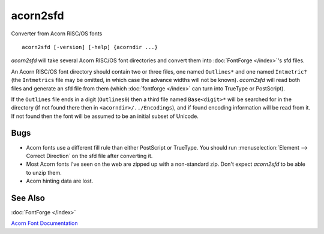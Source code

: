 acorn2sfd
=========

Converter from Acorn RISC/OS fonts ::

   acorn2sfd [-version] [-help] {acorndir ...}

*acorn2sfd* will take several Acorn RISC/OS font directories and convert them
into :doc:`FontForge </index>`'s sfd files.

An Acorn RISC/OS font directory should contain two or three files, one named
``Outlines*`` and one named ``Intmetric?`` (the ``Intmetrics`` file may be
omitted, in which case the advance widths will not be known). *acorn2sfd* will
read both files and generate an sfd file from them (which
:doc:`fontforge </index>` can turn into TrueType or PostScript).

If the ``Outlines`` file ends in a digit (``Outlines0``) then a third file named
``Base<digit>*`` will be searched for in the directory (if not found there then
in ``<acorndir>/../Encodings``), and if found encoding information will be read
from it. If not found then the font will be assumed to be an initial subset of
Unicode.

.. program:: acorn2sfd

.. option:: -includestrokes

   *acorn2sfd* normally throws out the secondary stroked
   version of the character, specifying this option will include it in the sfd file
   (you may then want to invoke FontForge's Expand Stroke command on it).

.. option:: help

   will provide a mini description and will list the available options.

.. option:: usage

   will list the available options.

.. option:: version

   will display the current version of *acorn2sfd* (a six digit string
   containing the date stamp of the source files).

Bugs
----

* Acorn fonts use a different fill rule than either PostScript or TrueType. You
  should run :menuselection:`Element --> Correct Direction` on the sfd file after
  converting it.
* Most Acorn fonts I've seen on the web are zipped up with a non-standard zip.
  Don't expect *acorn2sfd* to be able to unzip them.
* Acorn hinting data are lost.

See Also
--------

:doc:`FontForge </index>`

`Acorn Font Documentation <http://www.poppyfields.net/acorn/tech/file.shtml>`_

